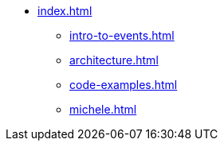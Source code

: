 * xref:index.adoc[]
** xref:intro-to-events.adoc[]
** xref:architecture.adoc[]
** xref:code-examples.adoc[]
** xref:michele.adoc[]